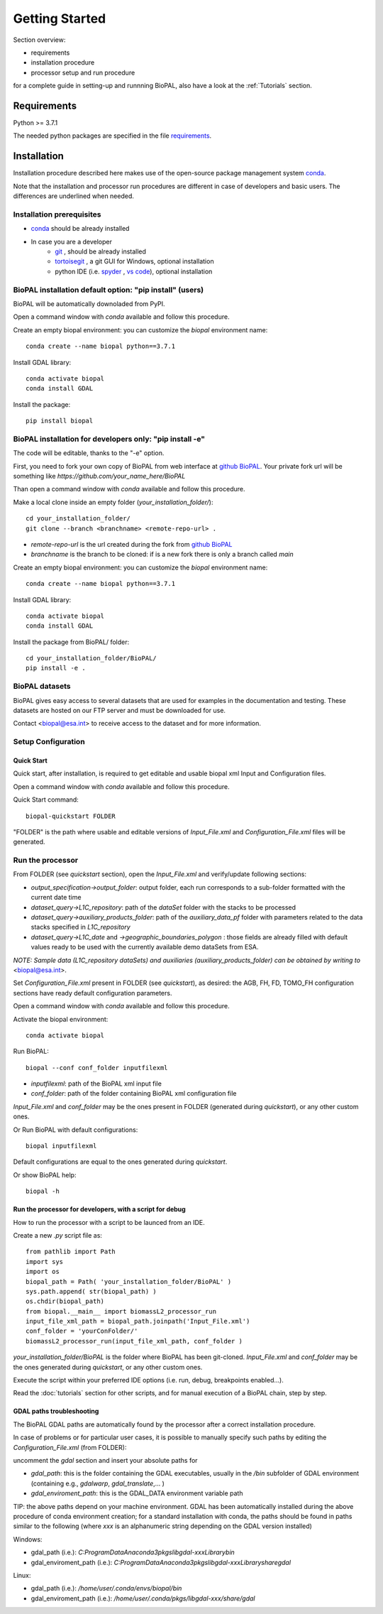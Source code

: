 Getting Started
===============

Section overview:

* requirements
* installation procedure
* processor setup and run procedure

for a complete guide in setting-up and runnning BioPAL, also have a look at the :ref:`Tutorials` section.

Requirements
------------

Python >= 3.7.1

The needed python packages are specified in the file `requirements`_.

.. _requirements: https://github.com/BioPAL/BioPAL/blob/main/requirements.txt


Installation
------------

Installation procedure described here makes use of the open-source package management system `conda`_.

.. _conda: https://docs.conda.io/projects/conda/en/latest/

Note that the installation and processor run procedures are different in case of developers and basic users. 
The differences are underlined when needed. 


Installation prerequisites
^^^^^^^^^^^^^^^^^^^^^^^^^^

* `conda <https://docs.conda.io/projects/conda/en/latest/>`_  should be already installed
* In case you are a developer
    * `git <https://git-scm.com/>`_ , should be already installed
    * `tortoisegit <https://tortoisegit.org>`_ , a git GUI for Windows, optional installation  
    * python IDE (i.e. `spyder <https://www.spyder-ide.org/>`_ ,  `vs code <https://code.visualstudio.com>`_),  optional installation


BioPAL installation default option: "pip install" (users)
^^^^^^^^^^^^^^^^^^^^^^^^^^^^^^^^^^^^^^^^^^^^^^^^^^^^^^^^^

BioPAL will be automatically downoladed from PyPI.

Open a command window with *conda* available and follow this procedure.

Create an empty biopal environment: you can customize the *biopal* environment name::

    conda create --name biopal python==3.7.1

Install GDAL library::

    conda activate biopal
    conda install GDAL

Install the package::	

    pip install biopal


BioPAL installation for developers only: "pip install -e"
^^^^^^^^^^^^^^^^^^^^^^^^^^^^^^^^^^^^^^^^^^^^^^^^^^^^^^^^^

The code will be editable, thanks to the "-e" option.

First, you need to fork your own copy of BioPAL from web interface at `github BioPAL <https://github.com/BioPAL/BioPAL>`_.
Your private fork url will be something like *https://github.com/your_name_here/BioPAL*

Than open a command window with *conda* available and follow this procedure.

Make a local clone inside an empty folder (*your_installation_folder/*)::
    
    cd your_installation_folder/
    git clone --branch <branchname> <remote-repo-url> .

* *remote-repo-url* is the url created during the fork from `github BioPAL <https://github.com/BioPAL/BioPAL>`_
* *branchname* is the branch to be cloned: if is a new fork there is only a branch called *main*

Create an empty biopal environment: you can customize the *biopal* environment name::

    conda create --name biopal python==3.7.1
		
Install GDAL library::

    conda activate biopal
    conda install GDAL

Install the package from BioPAL/ folder::

    cd your_installation_folder/BioPAL/
    pip install -e .


BioPAL datasets
^^^^^^^^^^^^^^^

BioPAL gives easy access to several datasets that are used for examples in the documentation and testing. 
These datasets are hosted on our FTP server and must be downloaded for use. 

Contact <biopal@esa.int> to receive access to the dataset and for more information.


Setup Configuration
^^^^^^^^^^^^^^^^^^^

Quick Start
"""""""""""
Quick start, after installation, is required to get editable and usable biopal xml Input and Configuration files.

Open a command window with *conda* available and follow this procedure.

Quick Start command::

    biopal-quickstart FOLDER

"FOLDER" is the path where usable and editable versions of `Input_File.xml` 
and `Configuration_File.xml` files will be generated.

Run the processor
^^^^^^^^^^^^^^^^^

From FOLDER (see *quickstart* section), open the *Input_File.xml* and verify/update following sections:

* *output_specification->output_folder*: output folder, each run corresponds to a sub-folder formatted with the current date time
* *dataset_query->L1C_repository*: path of the *dataSet* folder with the stacks to be processed
* *dataset_query->auxiliary_products_folder*: path of the *auxiliary_data_pf* folder with parameters related to the data stacks specified in *L1C_repository*
* *dataset_query->L1C_date* and *->geographic_boundaries_polygon* : those fields are already filled with default values ready to be used with the currently available demo dataSets from ESA.

*NOTE: Sample data (L1C_repository dataSets) and auxiliaries (auxiliary_products_folder) can be obtained by writing to* <biopal@esa.int>.

Set *Configuration_File.xml* present in FOLDER (see *quickstart*), as desired:
the AGB, FH, FD, TOMO_FH configuration sections have ready default configuration parameters.

Open a command window with *conda* available and follow this procedure.

Activate the biopal environment::
    
    conda activate biopal

Run BioPAL::

    biopal --conf conf_folder inputfilexml

* *inputfilexml*: path of the BioPAL xml input file 
* *conf_folder*:  path of the folder containing BioPAL xml configuration file

*Input_File.xml* and *conf_folder* may be the ones present in FOLDER (generated during *quickstart*), 
or any other custom ones.

Or Run BioPAL with default configurations::

    biopal inputfilexml

Default configurations are equal to the ones generated during *quickstart*.

Or show BioPAL help::

    biopal -h


Run the processor for developers, with a script for debug
"""""""""""""""""""""""""""""""""""""""""""""""""""""""""

How to run the processor with a script to be launced from an IDE.

Create a new *.py* script file as::

    from pathlib import Path
    import sys
    import os
    biopal_path = Path( 'your_installation_folder/BioPAL' )
    sys.path.append( str(biopal_path) )
    os.chdir(biopal_path)
    from biopal.__main__ import biomassL2_processor_run
    input_file_xml_path = biopal_path.joinpath('Input_File.xml')
    conf_folder = 'yourConFolder/'
    biomassL2_processor_run(input_file_xml_path, conf_folder )

*your_installation_folder/BioPAL* is the folder where BioPAL has been git-cloned.
*Input_File.xml* and *conf_folder* may be the ones generated during *quickstart*, or any other custom ones.

Execute the script within your preferred IDE options (i.e. run, debug, breakpoints enabled...).

Read the :doc:`tutorials` section for other scripts, and for manual execution of a BioPAL chain, step by step.

	
GDAL paths troubleshooting
""""""""""""""""""""""""""
The BioPAL GDAL paths are automatically found by the processor after a correct installation procedure.

In case of problems or for particular user cases, it is possible to manually specify such paths
by editing the *Configuration_File.xml* (from FOLDER):

uncomment the *gdal* section and insert your absolute paths for

* *gdal_path*: this is the folder containing the GDAL executables, usually in the */bin* subfolder of GDAL environment (containing e.g., *gdalwarp*, *gdal_translate*,... )
* *gdal_enviroment_path*: this is the GDAL_DATA environment variable path

TIP: the above paths depend on your machine environment. 
GDAL has been automatically installed during the above procedure of conda environment creation; 
for a standard installation with conda, the paths should be found in paths similar to the following (where *xxx* is an alphanumeric string depending on the GDAL version installed)

Windows:

* gdal_path (i.e.): *C:\ProgramData\Anaconda3\pkgs\libgdal-xxx\Library\bin*
* gdal_enviroment_path (i.e.): *C:\ProgramData\Anaconda3\pkgs\libgdal-xxx\Library\share\gdal*

Linux:

* gdal_path (i.e.): */home/user/.conda/envs/biopal/bin*
* gdal_enviroment_path (i.e.): */home/user/.conda/pkgs/libgdal-xxx/share/gdal*